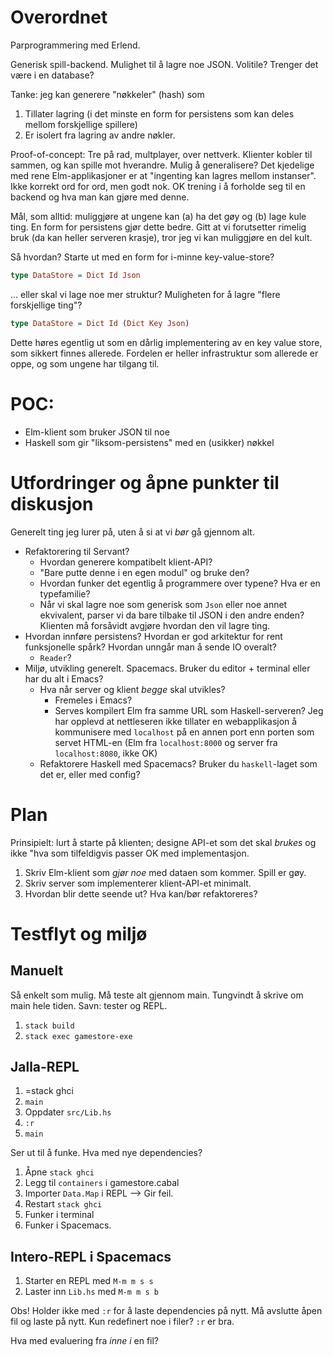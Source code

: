 * Overordnet
Parprogrammering med Erlend.

Generisk spill-backend. Mulighet til å lagre noe JSON. Volitile? Trenger det
være i en database?

Tanke: jeg kan generere "nøkkeler" (hash) som

1. Tillater lagring (i det minste en form for persistens som kan deles mellom
   forskjellige spillere)
2. Er isolert fra lagring av andre nøkler.

Proof-of-concept: Tre på rad, multplayer, over nettverk. Klienter kobler til
sammen, og kan spille mot hverandre. Mulig å generalisere? Det kjedelige med
rene Elm-applikasjoner er at "ingenting kan lagres mellom instanser". Ikke
korrekt ord for ord, men godt nok. OK trening i å forholde seg til en backend og
hva man kan gjøre med denne.

Mål, som alltid: muliggjøre at ungene kan (a) ha det gøy og (b) lage kule ting.
En form for persistens gjør dette bedre. Gitt at vi forutsetter rimelig bruk (da
kan heller serveren krasje), tror jeg vi kan muliggjøre en del kult.

Så hvordan? Starte ut med en form for i-minne key-value-store?

#+BEGIN_SRC haskell
type DataStore = Dict Id Json
#+END_SRC

... eller skal vi lage noe mer struktur? Muligheten for å lagre "flere
forskjellige ting"?

#+BEGIN_SRC haskell
type DataStore = Dict Id (Dict Key Json)
#+END_SRC

Dette høres egentlig ut som en dårlig implementering av en key value store, som
sikkert finnes allerede. Fordelen er heller infrastruktur som allerede er oppe,
og som ungene har tilgang til.
* POC:
- Elm-klient som bruker JSON til noe
- Haskell som gir "liksom-persistens" med en (usikker) nøkkel
* Utfordringer og åpne punkter til diskusjon
Generelt ting jeg lurer på, uten å si at vi /bør/ gå gjennom alt.

- Refaktorering til Servant?
  - Hvordan generere kompatibelt klient-API?
  - "Bare putte denne i en egen modul" og bruke den?
  - Hvordan funker det egentlig å programmere over typene? Hva er en
    typefamilie?
  - Når vi skal lagre noe som generisk som =Json= eller noe annet ekvivalent,
    parser vi da bare tilbake til JSON i den andre enden? Klienten må forsåvidt
    avgjøre hvordan den vil lagre ting.
- Hvordan innføre persistens? Hvordan er god arkitektur for rent funksjonelle
  spårk? Hvordan unngår man å sende IO overalt?
  - =Reader=?
- Miljø, utvikling generelt. Spacemacs. Bruker du editor + terminal eller har du
  alt i Emacs?
  - Hva når server og klient /begge/ skal utvikles?
    - Fremeles i Emacs?
    - Serves kompilert Elm fra samme URL som Haskell-serveren? Jeg har opplevd
      at nettleseren ikke tillater en webapplikasjon å kommunisere med
      =localhost= på en annen port enn porten som servet HTML-en (Elm fra
      =localhost:8000= og server fra =localhost:8080=, ikke OK)
  - Refaktorere Haskell med Spacemacs? Bruker du =haskell=-laget som det er,
    eller med config?
* Plan
Prinsipielt: lurt å starte på klienten; designe API-et som det skal /brukes/ og
ikke "hva som tilfeldigvis passer OK med implementasjon.

1. Skriv Elm-klient som /gjør noe/ med dataen som kommer. Spill er gøy.
2. Skriv server som implementerer klient-API-et minimalt.
3. Hvordan blir dette seende ut? Hva kan/bør refaktoreres?
* Testflyt og miljø
** Manuelt
Så enkelt som mulig. Må teste alt gjennom main. Tungvindt å skrive om main hele
tiden. Savn: tester og REPL.

1. =stack build=
2. =stack exec gamestore-exe=
** Jalla-REPL
1. =stack ghci
2. =main=
3. Oppdater =src/Lib.hs=
4. =:r=
5. =main=

Ser ut til å funke. Hva med nye dependencies?

1. Åpne =stack ghci=
2. Legg til =containers= i gamestore.cabal
3. Importer =Data.Map= i REPL --> Gir feil.
4. Restart =stack ghci=
5. Funker i terminal
6. Funker i Spacemacs.
** Intero-REPL i Spacemacs
1. Starter en REPL med ~M-m m s s~
2. Laster inn =Lib.hs= med ~M-m m s b~

Obs! Holder ikke med =:r= for å laste dependencies på nytt. Må avslutte åpen fil
og laste på nytt. Kun redefinert noe i filer? =:r= er bra.

Hva med evaluering fra /inne i/ en fil?
